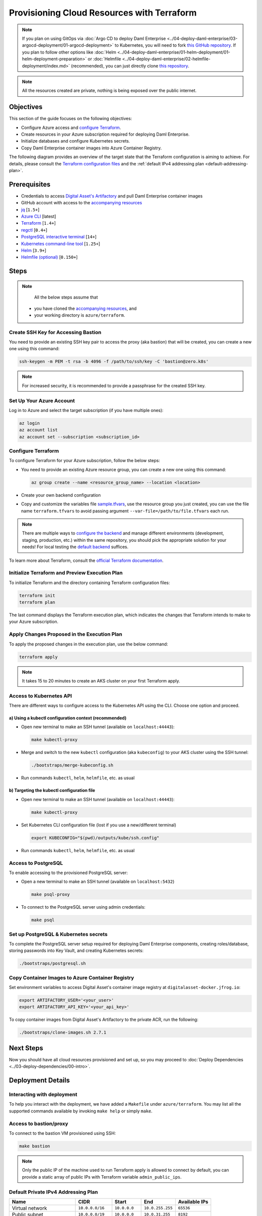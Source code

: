 .. Copyright (c) 2023 Digital Asset (Switzerland) GmbH and/or its affiliates. All rights reserved.
.. SPDX-License-Identifier: Apache-2.0

Provisioning Cloud Resources with Terraform
###########################################

.. note::
  If you plan on using GitOps via
  :doc:`Argo CD to deploy Daml Enterprise <../04-deploy-daml-enterprise/03-argocd-deployment/01-argocd-deployment>`
  to Kubernetes, you will need to fork `this GitHub repository <https://github.com/DACH-NY/daml-enterprise-deployment-blueprints>`_. If you plan to follow other options like
  :doc:`Helm <../04-deploy-daml-enterprise/01-helm-deployment/01-helm-deployment-preparation>`
  or :doc:`Helmfile <../04-deploy-daml-enterprise/02-helmfile-deployment/index.md>` (recommended),
  you can just directly clone `this repository <https://github.com/DACH-NY/daml-enterprise-deployment-blueprints/>`_.

.. note::
   All the resources created are private, nothing is being exposed over the public internet.

Objectives
**********

This section of the guide focuses on the following objectives:

* Configure Azure access and `configure Terraform <https://www.terraform.io/>`_.
* Create resources in your Azure subscription required for deploying Daml Enterprise.
* Initialize databases and configure Kubernetes secrets.
* Copy Daml Enterprise container images into Azure Container Registry.

The following diagram provides an overview of the target state that the Terraform configuration is aiming to achieve. For details, please consult the `Terraform configuration files <https://github.com/DACH-NY/daml-enterprise-deployment-blueprints/tree/main/azure/terraform>`_ and the :ref:`default IPv4 addressing plan <default-addressing-plan>`.

.. image:: ../images/azure.png
   :alt: Azure Infrastructure Overview

Prerequisites
*************

* Credentials to access `Digital Asset's Artifactory <https://digitalasset.jfrog.io/>`_ and pull Daml Enterprise container images
* GitHub account with access to the `accompanying resources <https://github.com/DACH-NY/daml-enterprise-deployment-blueprints/>`_
* `jq <https://jqlang.github.io/jq/download/>`_ [\ ``1.5+``\ ]
* `Azure CLI <https://learn.microsoft.com/en-us/cli/azure/install-azure-cli>`_ [latest]
* `Terraform <https://developer.hashicorp.com/terraform/downloads>`_ [\ ``1.4+``\ ]
* `regctl <https://github.com/regclient/regclient/blob/main/docs/install.md>`_ [\ ``0.4+``\ ]
* `PostgreSQL interactive terminal <https://www.postgresql.org/download/>`_ [\ ``14+``\ ]
* `Kubernetes command-line tool <https://kubernetes.io/docs/tasks/tools/>`_ [\ ``1.25+``\ ]
* `Helm <https://helm.sh/docs/intro/install/>`_ [\ ``3.9+``\ ]
* `Helmfile (optional) <https://helmfile.readthedocs.io/>`_ [\ ``0.150+``\ ]

Steps
*****

.. note::
   All the below steps assume that
  * you have cloned the `accompanying resources <https://github.com/DACH-NY/daml-enterprise-deployment-blueprints/>`_, and
  * your working directory is ``azure/terraform``.

Create SSH Key for Accessing Bastion
====================================

You need to provide an existing SSH key pair to access the proxy (aka bastion) that will be created, you can create a new one using this command:

.. code-block:: sh

   ssh-keygen -m PEM -t rsa -b 4096 -f /path/to/ssh/key -C 'bastion@zero.k8s'

.. note::
  For increased security, it is recommended to provide a passphrase for the created SSH key.

Set Up Your Azure Account
=========================

Log in to Azure and select the target subscription (if you have multiple ones):

.. code-block:: bash

   az login
   az account list
   az account set --subscription <subscription_id>

Configure Terraform
===================

To configure Terraform for your Azure subscription, follow the below steps:

* You need to provide an existing Azure resource group, you can create a new one using this command:

  .. code-block:: bash

     az group create --name <resource_group_name> --location <location>

* Create your own backend configuration

* Copy and customize the variables file `sample.tfvars <https://github.com/DACH-NY/daml-enterprise-deployment-blueprints/blob/main/azure/terraform/sample.tfvars>`_, use the resource group you just created, you can use the file name ``terraform.tfvars`` to avoid passing argument ``--var-file=/path/to/file.tfvars`` each run.

.. note::
   There are multiple ways to `configure the backend <https://developer.hashicorp.com/terraform/language/settings/backends/configuration>`_ and manage different environments (development, staging, production, etc.) within the same repository, you should pick the appropriate solution for your needs! For local testing the `default backend <https://developer.hashicorp.com/terraform/language/settings/backends/configuration#default-backend>`_ suffices.

To learn more about Terraform, consult the `official Terraform documentation <https://developer.hashicorp.com/terraform/tutorials>`_.

Initialize Terraform and Preview Execution Plan
===============================================

To initialize Terraform and the directory containing Terraform configuration files:

.. code-block:: sh

   terraform init
   terraform plan

The last command displays the Terraform execution plan, which indicates the changes that Terraform intends to make to your Azure subscription.

Apply Changes Proposed in the Execution Plan
============================================

To apply the proposed changes in the execution plan, use the below command:

.. code-block:: bash

   terraform apply

.. note::
   It takes 15 to 20 minutes to create an AKS cluster on your first Terraform apply.

Access to Kubernetes API
========================

There are different ways to configure access to the Kubernetes API using the CLI. Choose one option and proceed.

a) Using a kubectl configuration context (recommended)
------------------------------------------------------

* Open new terminal to make an SSH tunnel (available on ``localhost:44443``\ ):

  .. code-block:: bash

     make kubectl-proxy

* Merge and switch to the new ``kubectl`` configuration (aka ``kubeconfig``\ ) to your AKS cluster using the SSH tunnel:

  .. code-block:: bash

     ./bootstraps/merge-kubeconfig.sh

* Run commands ``kubectl``\ , ``helm``\ , ``helmfile``\ , etc. as usual

b) Targeting the kubectl configuration file
-------------------------------------------

* Open new terminal to make an SSH tunnel (available on ``localhost:44443``\ ):

  .. code-block:: bash

     make kubectl-proxy

* Set Kubernetes CLI configuration file (lost if you use a new/different terminal)

  .. code-block:: bash

     export KUBECONFIG="$(pwd)/outputs/kube/ssh.config"

* Run commands ``kubectl``\ , ``helm``\ , ``helmfile``\ , etc. as usual

Access to PostgreSQL
====================

To enable accessing to the provisioned PostgreSQL server:

* Open a new terminal to make an SSH tunnel (available on ``localhost:5432``\ )

  .. code-block:: bash

     make psql-proxy

* To connect to the PostgreSQL server using admin credentials:

  .. code-block:: bash

     make psql

Set up PostgreSQL & Kubernetes secrets
======================================

To complete the PostgreSQL server setup required for deploying Daml Enterprise components, creating roles/database, storing passwords into Key Vault, and creating Kubernetes secrets:

.. code-block:: bash

   ./bootstraps/postgresql.sh

Copy Container Images to Azure Container Registry
=================================================

Set environment variables to access Digital Asset's container image registry at ``digitalasset-docker.jfrog.io``:

.. code-block:: bash

  export ARTIFACTORY_USER='<your_user>'
  export ARTIFACTORY_API_KEY='<your_api_key>'

To copy container images from Digital Asset's Artifactory to the private ACR, run the following:

.. code-block:: bash

   ./bootstraps/clone-images.sh 2.7.1

Next Steps
**********

Now you should have all cloud resources provisioned and set up, so you may proceed to :doc:`Deploy Dependencies <../03-deploy-dependencies/00-intro>`.

Deployment Details
******************

Interacting with deployment
===========================

To help you interact with the deployment, we have added a ``Makefile`` under ``azure/terraform``. You may list all the supported commands available by invoking ``make help`` or simply ``make``.

Access to bastion/proxy
=======================

To connect to the bastion VM provisioned using SSH:

.. code-block:: sh

   make bastion

.. note::
   Only the public IP of the machine used to run Terraform apply is allowed to connect by default, you can provide a static array of public IPs with Terraform variable ``admin_public_ips``.

.. _default-addressing-plan:

Default Private IPv4 Addressing Plan
====================================

.. list-table::
   :header-rows: 1

   * - Name
     - CIDR
     - Start
     - End
     - Available IPs
   * - Virtual network
     - ``10.0.0.0/16``
     - ``10.0.0.0``
     - ``10.0.255.255``
     - ``65536``
   * - Public subnet
     - ``10.0.0.0/19``
     - ``10.0.0.0``
     - ``10.0.31.255``
     - ``8192``
   * - Private subnet
     - ``10.0.32.0/19``
     - ``10.0.32.0``
     - ``10.0.63.255``
     - ``8191``
   * - AKS internal load balancer
     - ``10.0.63.1/32``
     - ``10.0.63.1``
     - ``10.0.63.1``
     - ``1``
   * - AKS pods
     - ``10.0.64.0/19``
     - ``10.0.64.0``
     - ``10.0.95.255``
     - ``8192``
   * - AKS services
     - ``10.0.96.0/22``
     - ``10.0.96.0``
     - ``10.0.99.255``
     - ``1024``
   * - AKS ingresses
     - ``10.0.100.0/22``
     - ``10.0.100.0``
     - ``10.0.103.255``
     - ``1024``
   * - Database subnet
     - ``10.0.104.0/24``
     - ``10.0.104.0``
     - ``10.0.104.255``
     - ``256``
   * - Space (1)
     - ``10.0.105.0/17``
     - ``10.0.105.0``
     - ``10.0.127.255``
     - ``5888``
   * - Space (2)
     - ``10.0.128.0/17``
     - ``10.0.128.0``
     - ``10.0.255.255``
     - ``32768``
